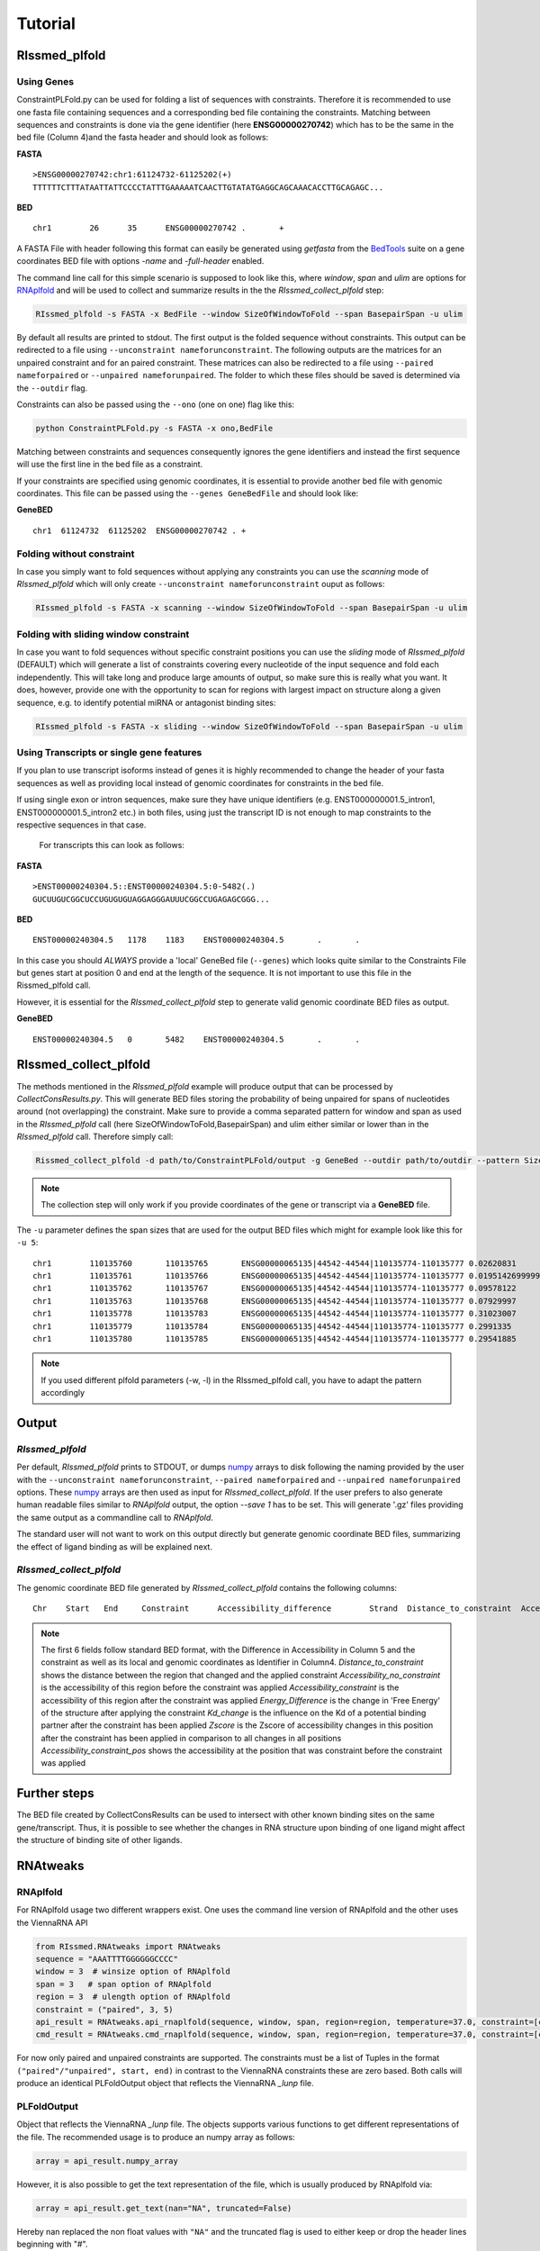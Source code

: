 Tutorial
========

RIssmed_plfold
################

Using Genes
**********************

ConstraintPLFold.py can be used for folding a list of sequences with constraints.
Therefore it is recommended to use one fasta file containing sequences and a corresponding bed file containing the constraints. Matching between sequences and constraints is done via the gene identifier (here **ENSG00000270742**) which has to be the same in the bed file (Column 4)and the fasta header and should look as follows:

**FASTA** ::

    >ENSG00000270742:chr1:61124732-61125202(+)
    TTTTTTCTTTATAATTATTCCCCTATTTGAAAAATCAACTTGTATATGAGGCAGCAAACACCTTGCAGAGC...

**BED** ::

    chr1	26	35	ENSG00000270742 .	+


A FASTA File with header following this format can easily be generated using `getfasta` from the `BedTools`_ suite on a gene coordinates BED file with options `-name` and `-full-header` enabled.

.. _BedTools: https://bedtools.readthedocs.io/en/latest/content/tools/getfasta.html

The command line call for this simple scenario is supposed to look like this, where `window`, `span` and `ulim` are options for RNAplfold_ and will be used to collect and summarize results in the the `RIssmed_collect_plfold` step:

.. _RNAplfold: https://www.tbi.univie.ac.at/RNA/RNAplfold.1.html

.. code-block:: shell

    RIssmed_plfold -s FASTA -x BedFile --window SizeOfWindowToFold --span BasepairSpan -u ulim


By default all results are printed to stdout. The first output is the folded sequence without constraints. This output can be redirected to a file using ``--unconstraint nameforunconstraint``. The following outputs are the matrices for an unpaired constraint and for an paired constraint. These matrices can also be redirected to a file using ``--paired nameforpaired`` or ``--unpaired nameforunpaired``. The folder to which these files should be saved is determined via the ``--outdir`` flag.

Constraints can also be passed using the ``--ono`` (one on one) flag like this:

.. code-block:: shell

    python ConstraintPLFold.py -s FASTA -x ono,BedFile

Matching between constraints and sequences consequently ignores the gene identifiers and instead the first sequence will use the first line in the bed file as a constraint.

If your constraints are specified using genomic coordinates, it is essential to provide another bed file with genomic coordinates.
This file can be passed using the ``--genes GeneBedFile`` and should look like:

**GeneBED** ::

    chr1  61124732  61125202  ENSG00000270742 .	+


Folding without constraint
**************************

In case you simply want to fold sequences without applying any constraints you can use the `scanning` mode of `RIssmed_plfold` which will only create ``--unconstraint nameforunconstraint`` ouput as follows:

.. code-block:: shell

    RIssmed_plfold -s FASTA -x scanning --window SizeOfWindowToFold --span BasepairSpan -u ulim


Folding with sliding window constraint
**************************************

In case you want to fold sequences without specific constraint positions you can use the `sliding` mode of `RIssmed_plfold` (DEFAULT) which will generate a list of constraints covering every nucleotide of the input sequence and fold each independently. This will take long and produce large amounts of output, so make sure this is really what you want. It does, however, provide one with the opportunity to scan for regions with largest impact on structure along a given sequence, e.g. to identify potential miRNA or antagonist binding sites:

.. code-block:: shell

    RIssmed_plfold -s FASTA -x sliding --window SizeOfWindowToFold --span BasepairSpan -u ulim


Using Transcripts or single gene features
******************************************

If you plan to use transcript isoforms instead of genes it is highly recommended to change the header of your fasta sequences as well as providing local instead of genomic coordinates for constraints in the bed file.

If using single exon or intron sequences, make sure they have unique identifiers (e.g. ENST000000001.5_intron1, ENST000000001.5_intron2 etc.) in both files, using just the transcript ID is not enough to map constraints to the respective sequences in that case.

 For transcripts this can look as follows:

**FASTA** ::

    >ENST00000240304.5::ENST00000240304.5:0-5482(.)
    GUCUUGUCGGCUCCUGUGUGUAGGAGGGAUUUCGGCCUGAGAGCGGG...

**BED** ::

    ENST00000240304.5	1178	1183	ENST00000240304.5	.	.

In this case you should *ALWAYS* provide a 'local' GeneBed file (``--genes``) which looks quite similar to the Constraints File but genes start at position 0 and end at the length of the sequence. It is not important to use this file in the Rissmed_plfold call.

However, it is essential for the `RIssmed_collect_plfold` step to generate valid genomic coordinate BED files as output.

**GeneBED** ::

    ENST00000240304.5	0	5482	ENST00000240304.5	.	.


RIssmed_collect_plfold
######################

The methods mentioned in the `RIssmed_plfold` example will
produce output that can be processed by `CollectConsResults.py`. This will generate BED files storing the probability of being unpaired for spans of nucleotides around (not overlapping) the constraint. Make sure to provide a comma separated pattern for window and span as used in the `RIssmed_plfold` call (here SizeOfWindowToFold,BasepairSpan) and ulim either similar or lower than in the `RIssmed_plfold` call. Therefore simply call:

.. code-block::

    Rissmed_collect_plfold -d path/to/ConstraintPLFold/output -g GeneBed --outdir path/to/outdir --pattern SizeOfWindowToFold,BasepairSpan -u ulim

.. note::

    The collection step will only work if you provide coordinates of the gene or transcript via a **GeneBED** file.

The ``-u`` parameter defines the span sizes that are used for the output BED files which might
for example look like this for ``-u 5``:

::

    chr1	110135760	110135765	ENSG00000065135|44542-44544|110135774-110135777	0.02620831	+	9	0.05007846	0.07628677	2.2444807817789587	0.02620831000000001	0.04615814895706037	0.15227569
    chr1	110135761	110135766	ENSG00000065135|44542-44544|110135774-110135777	0.019514269999999993	+	8	0.049938	0.06945227	2.426255722126518	0.019514269999999993	-0.03666320494171017	0.15227569
    chr1	110135762	110135767	ENSG00000065135|44542-44544|110135774-110135777	0.09578122	+	7	0.13804191	0.23382313	1.4457214540425338	0.09578122	0.9069421599395611	0.15227569
    chr1	110135763	110135768	ENSG00000065135|44542-44544|110135774-110135777	0.07929997	+	6	0.06154513	0.1408451	1.5621026141257632	0.07929996999999998	0.7030295094408919	0.15227569
    chr1	110135778	110135783	ENSG00000065135|44542-44544|110135774-110135777	0.31023007	+	-7	0.14063798	0.45086805	0.7213795423617754	0.31023007	3.560189541047878	0.15227569
    chr1	110135779	110135784	ENSG00000065135|44542-44544|110135774-110135777	0.2991335	+	-8	0.1657577	0.4648912	0.7438289320089759	0.2991335	3.4228983161623856	0.15227569
    chr1	110135780	110135785	ENSG00000065135|44542-44544|110135774-110135777	0.29541885	+	-9	0.15833754	0.45375639	0.7515304743397738	0.29541885	3.376939173064934	0.15227569

.. note::

    If you used different plfold parameters (-w, -l) in the RIssmed_plfold call, you have to adapt the pattern accordingly


Output
#######

`RIssmed_plfold`
****************

Per default, `RIssmed_plfold` prints to STDOUT, or dumps `numpy`_ arrays to disk following the naming provided by the user with the ``--unconstraint nameforunconstraint``, ``--paired nameforpaired`` and ``--unpaired nameforunpaired`` options. These `numpy`_ arrays are then used as input for `RIssmed_collect_plfold`.
If the user prefers to also generate human readable files similar to `RNAplfold` output, the option `--save 1` has to be set. This will generate '.gz' files providing the same output as a commandline call to `RNAplfold`.

.. _numpy: https://numpy.org/doc/stable/reference/generated/numpy.array.html

The standard user will not want to work on this output directly but generate genomic coordinate BED files, summarizing the effect of ligand binding as will be explained next.

`RIssmed_collect_plfold`
************************

The genomic coordinate BED file generated by `RIssmed_collect_plfold` contains the following columns:

::

    Chr    Start   End     Constraint      Accessibility_difference        Strand  Distance_to_constraint  Accessibility_no_constraint     Accessibility_constraint        Energy_Difference       Kd_change       Zscore  Accessibility_constraint_pos

.. note::

    The first 6 fields follow standard BED format, with the Difference in Accessibility in Column 5 and the constraint as well as its local and genomic coordinates as Identifier in Column4.
    `Distance_to_constraint` shows the distance between the region that changed and the applied constraint
    `Accessibility_no_constraint` is the accessibility of this region before the constraint was applied
    `Accessibility_constraint` is the accessibility of this region after the constraint was applied
    `Energy_Difference` is the change in 'Free Energy' of the structure after applying the constraint
    `Kd_change` is the influence on the Kd of a potential binding partner after the constraint has been applied
    `Zscore` is the Zscore of accessibility changes in this position after the constraint has been applied in comparison to all changes in all positions
    `Accessibility_constraint_pos` shows the accessibility at the position that was constraint before the constraint was applied


Further steps
##############

The BED file created by CollectConsResults can be used to intersect with other known binding sites on the same gene/transcript. Thus, it is possible to see whether the changes in RNA structure upon binding of one ligand might affect the structure of binding site of other ligands.


RNAtweaks
##########


RNAplfold
**********

For RNAplfold usage two different wrappers exist. One uses the command line version of RNAplfold and the other
uses the ViennaRNA API

.. code-block:: python

    from RIssmed.RNAtweaks import RNAtweaks
    sequence = "AAATTTTGGGGGGCCCC"
    window = 3  # winsize option of RNAplfold
    span = 3   # span option of RNAplfold
    region = 3  # ulength option of RNAplfold
    constraint = ("paired", 3, 5)
    api_result = RNAtweaks.api_rnaplfold(sequence, window, span, region=region, temperature=37.0, constraint=[constraint])
    cmd_result = RNAtweaks.cmd_rnaplfold(sequence, window, span, region=region, temperature=37.0, constraint=[constraint])

For now only paired and unpaired constraints are supported. The constraints must be a list of Tuples in the format ``("paired"/"unpaired", start, end)`` in contrast to the ViennaRNA constraints these are zero based.
Both calls will produce an identical PLFoldOutput object that reflects the ViennaRNA `_lunp` file.

PLFoldOutput
**************
Object that reflects the ViennaRNA `_lunp` file. The objects supports various functions to get different representations of the file. The recommended usage is to produce an numpy array as follows:

.. code-block:: python

    array = api_result.numpy_array


However, it is also possible to get the text representation of the file, which is usually produced by RNAplfold via:

.. code-block:: python

    array = api_result.get_text(nan="NA", truncated=False)

Hereby nan replaced the non float values with ``"NA"`` and the truncated flag is used to either keep or drop the header lines beginning with "#".






